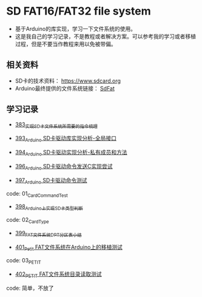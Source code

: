 * SD FAT16/FAT32 file system
- 基于Arduino的库实现，学习一下文件系统的使用。
- 这是我自己的学习记录，不是教程或者解决方案。可以参考我的学习或者移植过程，但是不要当作教程来用以免被带偏。

** 相关资料
- SD卡的技术资料： https://www.sdcard.org
- Arduino最终提供的文件系统链接： [[https://github.com/greiman/SdFat][SdFat]]

** 学习记录
- [[https://greyzhang.blog.csdn.net/article/details/108589203][383_实现SD卡文件系统所需要的指令梳理]]

- [[https://greyzhang.blog.csdn.net/article/details/108652264][393_Arduino SD卡驱动库实现分析-全局接口]]

- [[https://greyzhang.blog.csdn.net/article/details/108652426][394_Arduino SD卡驱动实现分析-私有成员和方法]]

- [[https://greyzhang.blog.csdn.net/article/details/108655689][396_Arduino SD卡驱动命令发送C实现尝试]]

- [[https://greyzhang.blog.csdn.net/article/details/108672736][397_Arduino SD卡驱动命令测试]]
code: 01_CardCommandTest

- [[https://greyzhang.blog.csdn.net/article/details/108673159][398_Arduino上实现SD卡类型判断]]
code: 02_CardType

- [[https://greyzhang.blog.csdn.net/article/details/108673218][399_FAT文件系统DPT分区表小结]]

- [[https://greyzhang.blog.csdn.net/article/details/108696937][401_Petit FAT文件系统在Arduino上的移植测试]]
code: 03_PETIT

- [[https://greyzhang.blog.csdn.net/article/details/108697431][402_PETIT FAT文件系统目录读取测试]]
code: 简单，不放了

